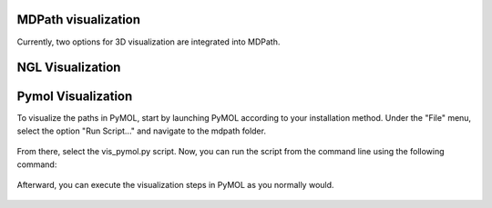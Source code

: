 MDPath visualization
====================

Currently, two options for 3D visualization are integrated into MDPath.

**NGL Visualization**
==============


**Pymol Visualization**
==============
To visualize the paths in PyMOL, start by launching PyMOL according to your installation method.
Under the "File" menu, select the option "Run Script..." and navigate to the mdpath folder. 


.. figure:: /_static/images/pymol_run_script.png
   :figwidth: 725px
   :align: center



From there, select the vis_pymol.py script.
Now, you can run the script from the command line using the following command:

.. figure:: /_static/images/python_cmd.png
   :figwidth: 725px
   :align: center


Afterward, you can execute the visualization steps in PyMOL as you normally would.



.. figure:: /_static/images/pymol_ray_example.png
   :figwidth: 725px
   :align: center
 
